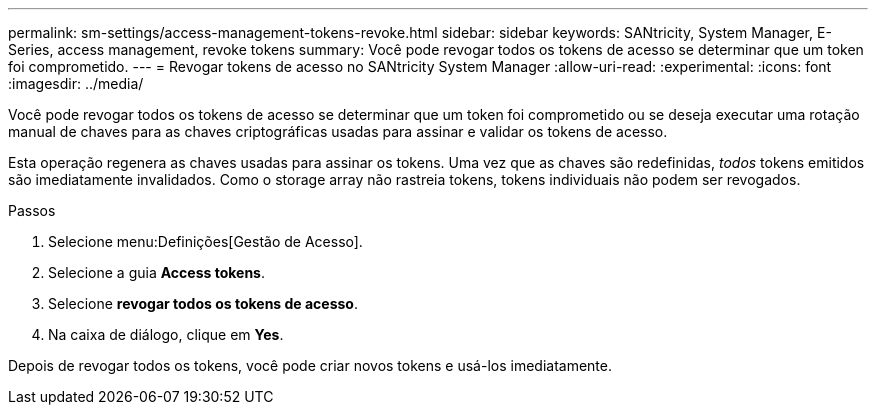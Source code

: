 ---
permalink: sm-settings/access-management-tokens-revoke.html 
sidebar: sidebar 
keywords: SANtricity, System Manager, E-Series, access management, revoke tokens 
summary: Você pode revogar todos os tokens de acesso se determinar que um token foi comprometido. 
---
= Revogar tokens de acesso no SANtricity System Manager
:allow-uri-read: 
:experimental: 
:icons: font
:imagesdir: ../media/


[role="lead"]
Você pode revogar todos os tokens de acesso se determinar que um token foi comprometido ou se deseja executar uma rotação manual de chaves para as chaves criptográficas usadas para assinar e validar os tokens de acesso.

Esta operação regenera as chaves usadas para assinar os tokens. Uma vez que as chaves são redefinidas, _todos_ tokens emitidos são imediatamente invalidados. Como o storage array não rastreia tokens, tokens individuais não podem ser revogados.

.Passos
. Selecione menu:Definições[Gestão de Acesso].
. Selecione a guia *Access tokens*.
. Selecione *revogar todos os tokens de acesso*.
. Na caixa de diálogo, clique em *Yes*.


Depois de revogar todos os tokens, você pode criar novos tokens e usá-los imediatamente.
